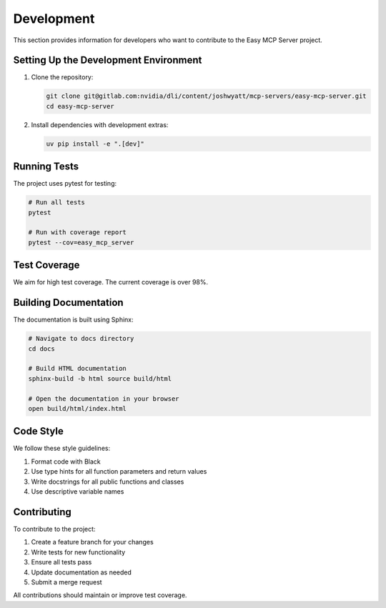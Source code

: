 Development
===========

This section provides information for developers who want to contribute to the Easy MCP Server project.

Setting Up the Development Environment
------------------------------------

1. Clone the repository:

   .. code-block:: bash

      git clone git@gitlab.com:nvidia/dli/content/joshwyatt/mcp-servers/easy-mcp-server.git
      cd easy-mcp-server

2. Install dependencies with development extras:

   .. code-block:: bash

      uv pip install -e ".[dev]"

Running Tests
-----------

The project uses pytest for testing:

.. code-block:: bash

   # Run all tests
   pytest

   # Run with coverage report
   pytest --cov=easy_mcp_server

Test Coverage
-----------

We aim for high test coverage. The current coverage is over 98%.

Building Documentation
-------------------

The documentation is built using Sphinx:

.. code-block:: bash

   # Navigate to docs directory
   cd docs

   # Build HTML documentation
   sphinx-build -b html source build/html

   # Open the documentation in your browser
   open build/html/index.html

Code Style
---------

We follow these style guidelines:

1. Format code with Black
2. Use type hints for all function parameters and return values
3. Write docstrings for all public functions and classes
4. Use descriptive variable names

Contributing
----------

To contribute to the project:

1. Create a feature branch for your changes
2. Write tests for new functionality
3. Ensure all tests pass
4. Update documentation as needed
5. Submit a merge request

All contributions should maintain or improve test coverage. 